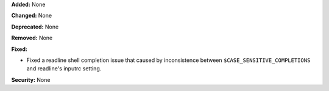 **Added:** None

**Changed:** None

**Deprecated:** None

**Removed:** None

**Fixed:**

* Fixed a readline shell completion issue that caused by inconsistence between
  ``$CASE_SENSITIVE_COMPLETIONS`` and readline's inputrc setting.

**Security:** None
